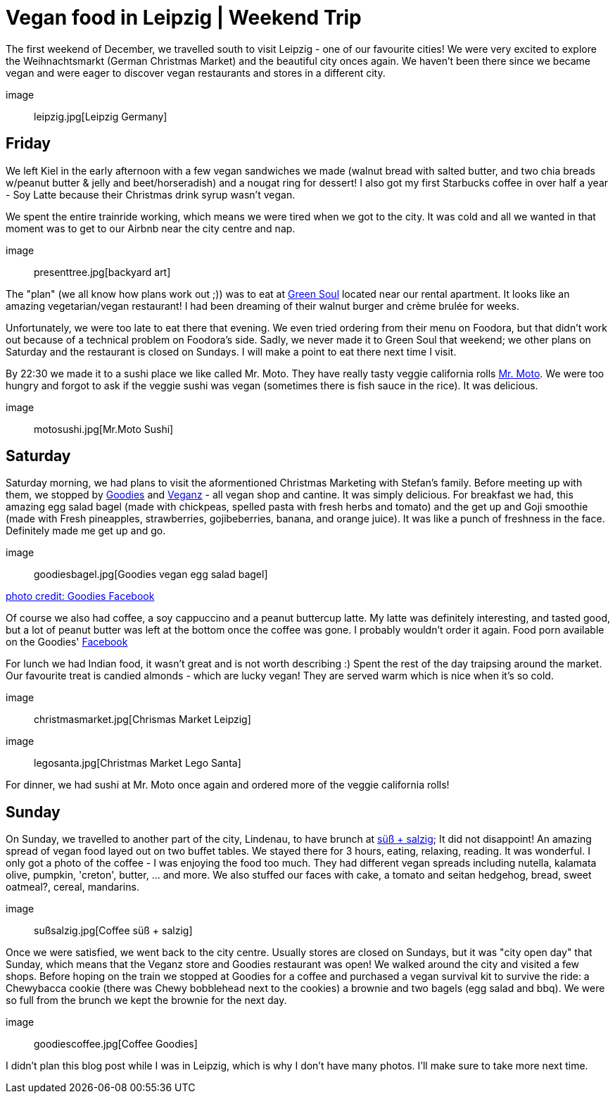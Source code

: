 = Vegan food in Leipzig | Weekend Trip
:hp-image: legosanta.jpg

:hp-tags: [travel, leipzig, germany, christmas market, restaurants, vegan]

The first weekend of December, we travelled south to visit Leipzig - one of our favourite cities! We were very excited to explore the Weihnachtsmarkt (German Christmas Market) and the beautiful city onces again. We haven't been there since we became vegan and were eager to discover vegan restaurants and stores in a different city.

image:: leipzig.jpg[Leipzig Germany]

== Friday
We left Kiel in the early afternoon with a few vegan sandwiches we made (walnut bread with salted butter, and two chia breads w/peanut butter & jelly and beet/horseradish) and a nougat ring for dessert! I also got my first Starbucks coffee in over half a year - Soy Latte because their Christmas drink syrup wasn't vegan. 

We spent the entire trainride working, which means we were tired when we got to the city. It was cold and all we wanted in that moment was to get to our Airbnb near the city centre and nap.

image:: presenttree.jpg[backyard art]

The "plan" (we all know how plans work out ;)) was to eat at http://restaurant-greensoul.de/[Green Soul] located near our rental apartment. It looks like an amazing vegetarian/vegan restaurant! I had been dreaming of their walnut burger and crème brulée for weeks.

Unfortunately, we were too late to eat there that evening. We even tried ordering from their menu on Foodora, but that didn't work out because of a technical problem on Foodora's side. Sadly, we never made it to Green Soul that weekend; we other plans on Saturday and the restaurant is closed on Sundays. I will make a point to eat there next time I visit.

By 22:30 we made it to a sushi place we like called Mr. Moto. They have really tasty veggie california rolls http://mrmoto.de/[Mr. Moto]. We were too hungry and forgot to ask if the veggie sushi was vegan (sometimes there is fish sauce in the rice). It was delicious.

image:: motosushi.jpg[Mr.Moto Sushi]

== Saturday
Saturday morning, we had plans to visit the aformentioned Christmas Marketing with Stefan's family. Before meeting up with them, we stopped by http://www.goodies-berlin.de/kategorie/leipzig/[Goodies] and https://veganz.de/en/[Veganz] - all vegan shop and cantine. It was simply delicious. For breakfast we had, this amazing egg salad bagel (made with chickpeas, spelled pasta with fresh herbs and tomato) and the get up and Goji smoothie (made with Fresh pineapples, strawberries, gojibeberries, banana, and orange juice). It was like a punch of freshness in the face. Definitely made me get up and go. 

image:: goodiesbagel.jpg[Goodies vegan egg salad bagel]

https://scontent-ams3-1.xx.fbcdn.net/v/t1.0-9/11822584_393313290854297_6260908603392112078_n.jpg?oh=3924b743013ae83c67335dcf7221724e&oe=58C0965B[photo credit: Goodies Facebook]

Of course we also had coffee, a soy cappuccino and a peanut buttercup latte. My latte was definitely interesting, and tasted good, but a lot of peanut butter was left at the bottom once the coffee was gone. I probably wouldn't order it again. Food porn available on the Goodies' https://www.facebook.com/goodies.leipzig/[Facebook]

For lunch we had Indian food, it wasn't great and is not worth describing :) Spent the rest of the day traipsing around the market. Our favourite treat is candied almonds - which are lucky vegan! They are served warm which is nice when it's so cold.

image:: christmasmarket.jpg[Chrismas Market Leipzig]

image:: legosanta.jpg[Christmas Market Lego Santa]


For dinner, we had sushi at Mr. Moto once again and ordered more of the veggie california rolls!


== Sunday
On Sunday, we travelled to another part of the city, Lindenau, to have brunch at http://www.suesssalzig.de/[süß + salzig]; It did not disappoint! An amazing spread of vegan food layed out on two buffet tables. We stayed there for 3 hours, eating, relaxing, reading. It was wonderful. I only got a photo of the coffee - I was enjoying the food too much. They had different vegan spreads including nutella, kalamata olive, pumpkin, 'creton', butter, ... and more. We also stuffed our faces with cake, a tomato and seitan hedgehog, bread, sweet oatmeal?, cereal, mandarins.

image:: sußsalzig.jpg[Coffee süß + salzig]

Once we were satisfied, we went back to the city centre. Usually stores are closed on Sundays, but it was "city open day" that Sunday, which means that the Veganz store and Goodies restaurant was open! We walked around the city and visited a few shops. Before hoping on the train we stopped at Goodies for a coffee and purchased a vegan survival kit to survive the ride: a Chewybacca cookie (there was Chewy bobblehead next to the cookies) a brownie and two bagels (egg salad and bbq). We were so full from the brunch we kept the brownie for the next day.

image:: goodiescoffee.jpg[Coffee Goodies]

I didn't plan this blog post while I was in Leipzig, which is why I don't have many photos. I'll make sure to take more next time.

